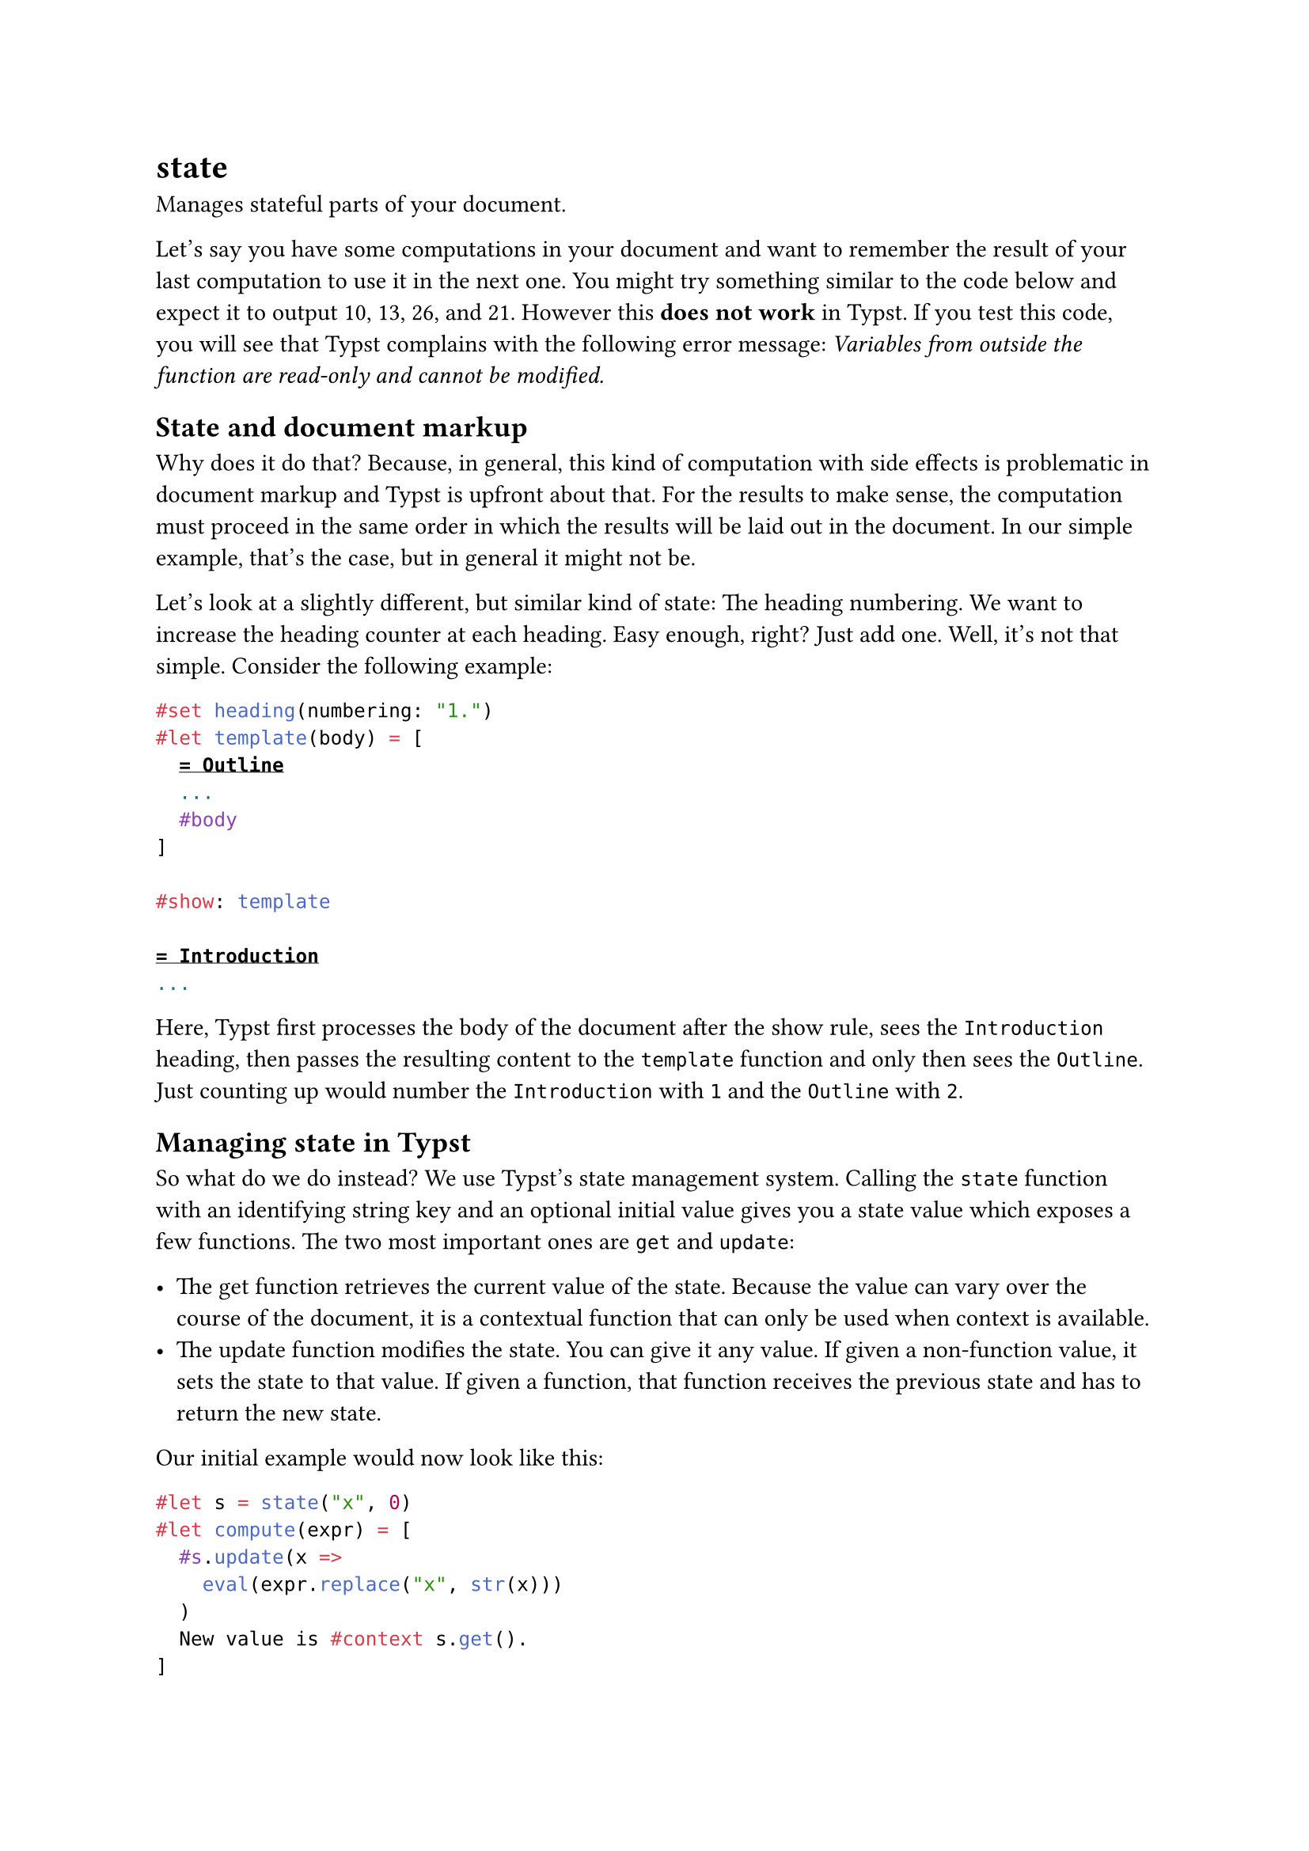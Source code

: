 = state

Manages stateful parts of your document.

Let's say you have some computations in your document and want to remember the result of your last computation to use it in the next one. You might try something similar to the code below and expect it to output 10, 13, 26, and 21. However this *does not work* in Typst. If you test this code, you will see that Typst complains with the following error message: _Variables from outside the function are read-only and cannot be modified._

== State and document markup

Why does it do that? Because, in general, this kind of computation with side effects is problematic in document markup and Typst is upfront about that. For the results to make sense, the computation must proceed in the same order in which the results will be laid out in the document. In our simple example, that's the case, but in general it might not be.

Let's look at a slightly different, but similar kind of state: The heading numbering. We want to increase the heading counter at each heading. Easy enough, right? Just add one. Well, it's not that simple. Consider the following example:

```typst
#set heading(numbering: "1.")
#let template(body) = [
  = Outline
  ...
  #body
]

#show: template

= Introduction
...
```

Here, Typst first processes the body of the document after the show rule, sees the `Introduction` heading, then passes the resulting content to the `template` function and only then sees the `Outline`. Just counting up would number the `Introduction` with `1` and the `Outline` with `2`.

== Managing state in Typst

So what do we do instead? We use Typst's state management system. Calling the `state` function with an identifying string key and an optional initial value gives you a state value which exposes a few functions. The two most important ones are `get` and `update`:

- The get function retrieves the current value of the state. Because the value can vary over the course of the document, it is a contextual function that can only be used when context is available.
- The update function modifies the state. You can give it any value. If given a non-function value, it sets the state to that value. If given a function, that function receives the previous state and has to return the new state.

Our initial example would now look like this:

```typst
#let s = state("x", 0)
#let compute(expr) = [
  #s.update(x =>
    eval(expr.replace("x", str(x)))
  )
  New value is #context s.get().
]

#compute("10") \
#compute("x + 3") \
#compute("x * 2") \
#compute("x - 5")
```

State managed by Typst is always updated in layout order, not in evaluation order. The `update` method returns content and its effect occurs at the position where the returned content is inserted into the document.

As a result, we can now also store some of the computations in variables, but they still show the correct results:

```typst
...

#let more = [
  #compute("x * 2") \
  #compute("x - 5")
]

#compute("10") \
#compute("x + 3") \
#more
```

This example is of course a bit silly, but in practice this is often exactly what you want! A good example are heading counters, which is why Typst's #link("/docs/reference/introspection/counter/")[counting system] is very similar to its state system.

== Time Travel

By using Typst's state management system you also get time travel capabilities! We can find out what the value of the state will be at any position in the document from anywhere else. In particular, the `at` method gives us the value of the state at any particular location and the `final` methods gives us the value of the state at the end of the document.

```typst
...

Value at `<here>` is
#context s.at(<here>)

#compute("10") \
#compute("x + 3") \
*Here.* <here> \
#compute("x * 2") \
#compute("x - 5")
```

== A word of caution

To resolve the values of all states, Typst evaluates parts of your code multiple times. However, there is no guarantee that your state manipulation can actually be completely resolved.

For instance, if you generate state updates depending on the final value of a state, the results might never converge. The example below illustrates this. We initialize our state with `1` and then update it to its own final value plus 1. So it should be `2`, but then its final value is `2`, so it should be `3`, and so on. This example displays a finite value because Typst simply gives up after a few attempts.

```typst
// This is bad!
#let s = state("x", 1)
#context s.update(s.final() + 1)
#context s.get()
```

In general, you should try not to generate state updates from within context expressions. If possible, try to express your updates as non-contextual values or functions that compute the new value from the previous value. Sometimes, it cannot be helped, but in those cases it is up to you to ensure that the result converges.

== Constructor

Create a new state identified by a key.

```
state(
  str: str,
  any
) -> state
```

==== `key`: str (Required, Positional)

The key that identifies this state.

==== `init`: any (Positional)

The initial value of the state.

Default: `none`

== Definitions

=== `get`

Retrieves the value of the state at the current location.

This is equivalent to `state.at(here())`.

```
get(
  
) -> 
```

=== `at`

Retrieves the value of the state at the given selector's unique match.

The `selector` must match exactly one element in the document. The most useful kinds of selectors for this are #link("/docs/reference/foundations/label/")[labels] and #link("/docs/reference/introspection/location/")[locations].

```
at(
  label: label | selector | location | function
) -> function
```

==== `selector`: label | selector | location | function (Required, Positional)

The place at which the state's value should be retrieved.

=== `final`

Retrieves the value of the state at the end of the document.

```
final(
  
) -> 
```

=== `update`

Update the value of the state.

The update will be in effect at the position where the returned content is inserted into the document. If you don't put the output into the document, nothing happens! This would be the case, for example, if you write `let _ = state("key").update(7)`. State updates are always applied in layout order and in that case, Typst wouldn't know when to update the state.

```
update(
  function: any | function
) -> content
```

==== `update`: any | function (Required, Positional)

If given a non function-value, sets the state to that value. If given a function, that function receives the previous state and has to return the new state.
